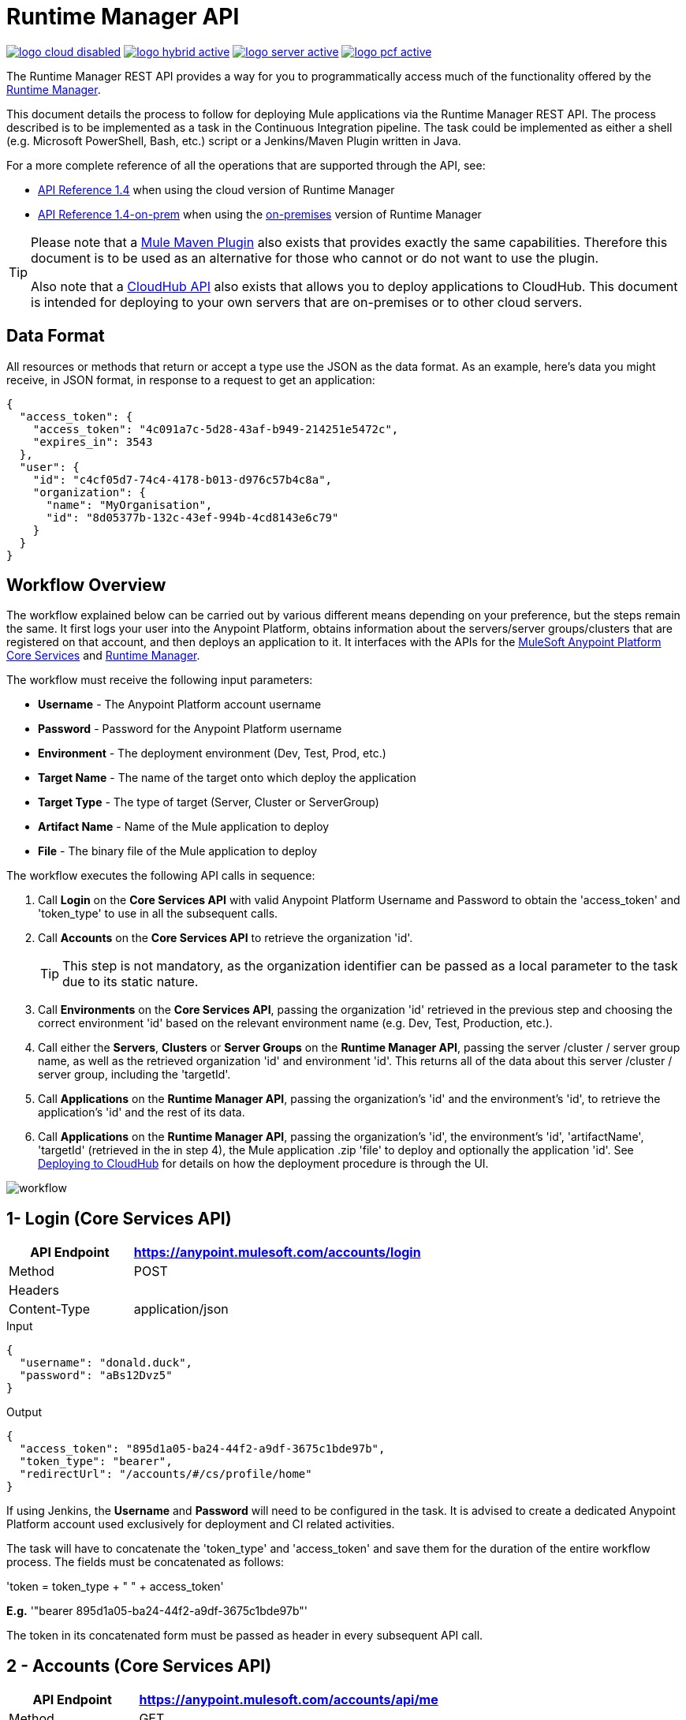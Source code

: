 = Runtime Manager API
:keywords: cloudhub, cloudhub api, manage, api, rest

image:logo-cloud-disabled.png[link="/runtime-manager/deployment-strategies", title="CloudHub"]
image:logo-hybrid-active.png[link="/runtime-manager/deployment-strategies", title="Hybrid Deployment"]
image:logo-server-active.png[link="/runtime-manager/deployment-strategies", title="Anypoint Platform On-Premises"]
image:logo-pcf-active.png[link="/runtime-manager/deployment-strategies", title="Pivotal Cloud Foundry"]

The Runtime Manager REST API provides a way for you to programmatically access much of the functionality offered by the link:/runtime-manager/deployment-strategies[Runtime Manager].

This document details the process to follow for deploying Mule applications via the Runtime Manager REST API. The process described is to be implemented as a task in the Continuous Integration pipeline. The task could be implemented as either a shell (e.g. Microsoft PowerShell, Bash, etc.) script or a Jenkins/Maven Plugin written in Java.

For a more complete reference of all the operations that are supported through the API, see:

* link:https://anypoint.mulesoft.com/apiplatform/anypoint-platform/#/portals/organizations/ae639f94-da46-42bc-9d51-180ec25cf994/apis/38784/versions/42082[API Reference 1.4] when using the cloud version of Runtime Manager

* link:https://anypoint.mulesoft.com/apiplatform/anypoint-platform/#/portals/organizations/ae639f94-da46-42bc-9d51-180ec25cf994/apis/38784/versions/100419[API Reference 1.4-on-prem] when using the link:/anypoint-platform-on-premises/v/1.5.0[on-premises] version of Runtime Manager


[TIP]
====
Please note that a link:/mule-user-guide/v/3.8/mule-maven-plugin[Mule Maven Plugin] also exists that provides exactly the same capabilities. Therefore this document is to be used as an alternative for those who cannot or do not want to use the plugin.

Also note that a link:/runtime-manager/cloudhub-api[CloudHub API] also exists that allows you to deploy applications to CloudHub. This document is intended for deploying to your own servers that are on-premises or to other cloud servers.
====

== Data Format

All resources or methods that return or accept a type use the JSON as the data format. As an example, here's data you might receive, in JSON format, in response to a request to get an application:

[source,json, linenums]
----
{
  "access_token": {
    "access_token": "4c091a7c-5d28-43af-b949-214251e5472c",
    "expires_in": 3543
  },
  "user": {
    "id": "c4cf05d7-74c4-4178-b013-d976c57b4c8a",
    "organization": {
      "name": "MyOrganisation",
      "id": "8d05377b-132c-43ef-994b-4cd8143e6c79"
    }
  }
}

----

== Workflow Overview

The workflow explained below can be carried out by various different means depending on your preference, but the steps remain the same. It first logs your user into the Anypoint Platform, obtains information about the servers/server groups/clusters that are registered on that account, and then deploys an application to it. It interfaces with the APIs for the link:https://anypoint.mulesoft.com/apiplatform/anypoint-platform/\#/portals/organizations/68ef9520-24e9-4cf2-b2f5-620025690913/apis/11270/versions/11646/pages/11245[ MuleSoft Anypoint Platform Core Services] and link:https://anypoint.mulesoft.com/apiplatform/anypoint-platform/\#/portals/organizations/ae639f94-da46-42bc-9d51-180ec25cf994/apis/38784/versions/40477/pages/53915[Runtime Manager].

The workflow must receive the following input parameters:

* *Username* - The Anypoint Platform account username
* *Password* - Password for the Anypoint Platform username
* *Environment* - The deployment environment (Dev, Test, Prod, etc.)
* *Target Name* - The name of the target onto which deploy the application
* *Target Type* - The type of target (Server, Cluster or ServerGroup)
* *Artifact Name* - Name of the Mule application to deploy
* *File* - The binary file of the Mule application to deploy

The workflow executes the following API calls in sequence:

. Call *Login* on the *Core Services API* with valid Anypoint Platform Username and Password to obtain the 'access_token' and 'token_type' to use in all the subsequent calls.
. Call *Accounts* on the *Core Services API* to retrieve the organization 'id'.
+
[TIP]
This step is not mandatory, as the organization identifier can be passed as a local parameter to the task due to its static nature.

. Call *Environments* on the *Core Services API*, passing the organization 'id' retrieved in the previous step and choosing the correct environment 'id' based on the relevant environment name (e.g. Dev, Test, Production, etc.).
. Call either the *Servers*, *Clusters* or *Server Groups* on the *Runtime Manager API*, passing the server /cluster / server group name, as well as the retrieved organization 'id' and environment 'id'. This returns all of the data about this server /cluster / server group, including the 'targetId'.
. Call *Applications* on the *Runtime Manager API*, passing the organization's 'id' and the environment's 'id', to retrieve the application's 'id' and the rest of its data.
. Call *Applications* on the *Runtime Manager API*, passing the organization's 'id', the environment's 'id', 'artifactName', 'targetId' (retrieved in the in step 4), the Mule application .zip 'file' to deploy and optionally the application 'id'. See link:/runtime-manager/deploying-to-cloudhub[Deploying to CloudHub] for details on how the deployment procedure is through the UI.

image:arm-api-workflow.png[workflow]

== 1- Login (Core Services API)

[%header,cols="30a,70a"]
|===
|API Endpoint |https://anypoint.mulesoft.com/accounts/login
|Method |POST
|Headers |
|Content-Type | application/json
|===


.Input
[source,json,linenums]
----
{
  "username": "donald.duck",
  "password": "aBs12Dvz5"
}
----

.Output
[source,json,linenums]
----
{
  "access_token": "895d1a05-ba24-44f2-a9df-3675c1bde97b",
  "token_type": "bearer",
  "redirectUrl": "/accounts/#/cs/profile/home"
}
----

If using Jenkins, the *Username* and *Password* will need to be configured in the task. It is advised to create a dedicated Anypoint Platform account used exclusively for deployment and CI related activities.

The task will have to concatenate the 'token_type' and 'access_token' and save them for the duration of the entire workflow process. The fields must be concatenated as follows:

'token = token_type + " " + access_token'

*E.g.* '"bearer 895d1a05-ba24-44f2-a9df-3675c1bde97b"'

The token in its concatenated form must be passed as header in every subsequent API call.


== 2 - Accounts (Core Services API)


[%header,cols="30a,70a"]
|===
|API Endpoint |https://anypoint.mulesoft.com/accounts/api/me
|Method |GET
|Headers | Authorization: token (from step 1)
|Content-Type |
|===

.Output
[source,json,linenums]
----
{
  "access_token": {
    "access_token": "4c091a7c-5d28-43af-b949-214251e5472c",
    "expires_in": 3543
  },
  "user": {
    "id": "c4cf05d7-74c4-4178-b013-d976c57b4c8a",
    "organization": {
      "name": "MyOrganization",
      "id": "8d05377b-132c-43ef-994b-4cd8143e6c79"
    }
  }
}
----

This step is used to retrieve the organization identifier that is used later in the process. It is not mandatory, as the organization identifier is very unlikely to change, so you could have it hardcoded into your script.

The task must then extract the organization identifier from the location 'user.organisation.id' and save it for later use.


== 3 - Environments (Core Services API)


[%header,cols="30a,70a"]
|===
|API Endpoint |anypoint.mulesoft.com/accounts/api/organizations/{orgId}/environments
|Method |GET
|URI Parameters: | {orgId}: organisationId (from step 2)
|Headers | Authorization: token (from step 1)
|Content-Type |
|===


.Output
[source,json,linenums]
----
{
  "data": [
    {
      "id": "876a4e54e2b0617fe28f1b42",
      "name": "Integration",
      "organizationId": "8d05377b-132c-43ef-994b-4cd8143e6c79",
      "isProduction": false
    },
    {
      "id": "225c4e73a3b0219fe26e1a88",
      "name": "Release",
      "organizationId": "8d05377b-132c-43ef-994b-4cd8143e6c79",
      "isProduction": false
    },
    {
      "id": "371e4e53f7f0812fe14d1c34",
      "name": "Production",
      "organizationId": "8d05377b-132c-43ef-994b-4cd8143e6c79",
      "isProduction": true
    }
  ],
  "total": 3
}
----

This step is to retrieve the 'id' for the environment that you wish to deploy to, it is later used as the target for the deployment in a further step. The organization 'id' retrieved in step 2 must be passed as part of the API URI.

This task needs to pick up the right environment 'id' based on the provided Environment, that you may set as an input at the beginning of the workflow. The environment 'id' must be extracted from the path 'data[i].id', where 'data[i].name == inputEnvironment' (it may take values like 'Dev', 'Test', 'Production' or any valid environment name that set up in your Anypoint Platform).


== 4 - Servers (Runtime Manager API)


=== GET Servers

[NOTE]
This step must be executed only if the *Target Type* passed as an input parameter to the workflow task is equal to *Server*.

[%header,cols="30a,70a"]
|===
|API Endpoint | https://anypoint.mulesoft.com/hybrid/api/v1/servers
|Method |GET
|URI Parameters: |
|Headers | Authorization: token (from step 1)

X-ANYPNT-ORG-ID: organisationId (from step 2)

X-ANYPNT-ENV-ID: environmentId (from step 3)
|Content-Type |
|===

[source,json,linenums]
----
Output
{
  "data": [
    {
      "id": 721,
      "name": "api-gateway-local-01",
      "serverType": "GATEWAY",
      "type": "SERVER"
    },
    {
      "id": 734,
      "name": "mule-esb-local-01",
      "serverType": "MULE",
      "type": "SERVER"
    },
    {
      "id": 724,
      "name": "mule-esb-local-02",
      "serverType": "MULE",
      "type": "SERVER"
    }
  ]
}
----

The step retrieves the server 'id', which is then used as target for the deployment.

The task will need to pick up the right server identifier based on the provided Target Name, that you may set as an input at the beginning of the workflow. The server 'id' msut be extracted from 'data[i].id' where 'data[i].name == inputTargetName'.

===  GET Clusters

[NOTE]
This step must be executed only if the *Target Type* passed as an input parameter to the workflow task is equal to *Cluster*.


[%header,cols="30a,70a"]
|===
|API Endpoint | https://anypoint.mulesoft.com/hybrid/api/v1/clusters
|Method |GET
|URI Parameters: |
|Headers | Authorization: token (from step 1)

X-ANYPNT-ORG-ID: organisationId (from step 2)

X-ANYPNT-ENV-ID: environmentId (from step 3)
|Content-Type |
|===

[source,json,linenums]
----
Output
{
  "data": [
    {
      "id": 725,
      "name": "ap-gateway-cluster",
      "multicastEnabled": false,
      "servers": [
        {
          "id": 722,
          "name": "api-gateway-local-02",
          "serverType": "GATEWAY",
          "type": "SERVER"
        },
        {
          "id": 721,
          "name": "api-gateway-local-01",
          "serverType": "GATEWAY",
          "type": "SERVER"
        }
      ]
    }
  ]
}
----

The step retrieves the cluster 'id', which is then used as target for the deployment.

The task will need to pick up the right cluster identifier based on the provided Target Name, that you may set as an input at the beginning of the workflow. The cluster 'id' msut be extracted from 'data[i].id' where 'data[i].name == inputTargetName'.

=== GET Server Groups

[NOTE]
This step must be executed only if the *Target Type* passed as an input parameter to the workflow task is equal to *ServerGroup*


[%header,cols="30a,70a"]
|===
|API Endpoint | https://anypoint.mulesoft.com/hybrid/api/v1/serverGroups
|Method |GET
|URI Parameters: |
|Headers | Authorization: token (from step 1)

X-ANYPNT-ORG-ID: organisationId (from step 2)

X-ANYPNT-ENV-ID: environmentId (from step 3)
|Content-Type |
|===

[source,json,linenums]
----
Output
{
  "data": [
    {
      "id": 751,
      "name": "mule-esb-group",
      "servers": [
        {
          "id": 734,
          "name": "mule-esb-local-03",
          "serverType": "MULE",
          "type": "SERVER"
        },
        {
          "id": 724,
          "name": "mule-esb-local-02",
          "serverType": "MULE",
          "type": "SERVER",
        }
      ]
    }
  ]
}
----


The step retrieves the server group 'id', which is then used as target for the deployment.

The task will need to pick up the right server group identifier based on the provided Target Name, that you may set as an input at the beginning of the workflow. The server group 'id' msut be extracted from 'data[i].id' where 'data[i].name == inputTargetName'.

== 5 - Applications (Runtime Manager API)

=== GET Applications

[%header,cols="30a,70a"]
|===
|API Endpoint | https://anypoint.mulesoft.com/hybrid/api/v1/applications
|Method |GET
|URI Parameters: |
|Headers | Authorization: token (from step 1)

X-ANYPNT-ORG-ID: organisationId (from step 2)

X-ANYPNT-ENV-ID: environmentId (from step 3)
|Content-Type |
|===

[source,json,linenums]
----
Outputw
{
  "data": [
    {
      "id": 686,
      "artifact": {
        "id": 1027,
        "name": "test-new"
      },
      "target": {
        "id": 734
      }
    },
    {
      "id": 684,
      "artifact": {
        "id": 1026,
        "name": "test",
      },
      "target": {
        "id": 734
      }
    }
  ]
}
----


This step retrieves the application 'id' to determine whether the following step is a new deployment (6a) or a re-deployment (6b).

The application 'id' must be extracted from 'data[i].id' where 'data[i].artifact.name == inputArtifactName' and 'data[i].target.id == serverId' / 'clusterId' / 'serverGroupId'

=== POST Application

[NOTE]
This step must be executed only if no application identifier was retrieved in step 5.

[%header,cols="30a,70a"]
|===
|API Endpoint | https://anypoint.mulesoft.com/hybrid/api/v1/applications
|Method | POST
|URI Parameters: |
|Headers | Authorization: token (from step 1)

X-ANYPNT-ORG-ID: organisationId (from step 2)

X-ANYPNT-ENV-ID: environmentId (from step 3)
|Content-Type | form-data body
| Body | artifactName = inputArtifactName (passed at the beginning of the workflow)

file = inputFile (passed as input at the beginning of the workflow)

targetId = serverId / clusterId / serverGroupId (from steps 4a, 4b or 4c)
|===


[source,json,linenums]
----
Output
{
  "data": {
    "id": 684,
    "artifact": {
      "id": 1027,
      "name": "test",
      "fileName": "test.zip",
      "fileChecksum": "e98753b28c0fc7f2d01c56682de1387be0faf040",
      "timeUpdated": 1441221944496
    },
    "lastReportedStatus": "UNDEPLOYED"
  }
}
----

This step is a deployment of a new application.
This step deploys the actual Mule application artifact for the first time to a target environment and server / cluster / server group.



=== PATCH Application

[NOTE]
This step must be executed only if an application identifier was retrieved in step 5.

[%header,cols="30a,70a"]
|===
|API Endpoint | https://anypoint.mulesoft.com/hybrid/api/v1/applications/{appId}
|Method | PATCH
|URI Parameters: | {appId}: applicationId (from step 5)
|Headers | Authorization: token (from step 1)

X-ANYPNT-ORG-ID: organisationId (from step 2)

X-ANYPNT-ENV-ID: environmentId (from step 3)
|Content-Type | form-data body
| Body | artifactName = inputArtifactName (passed at the beginning of the workflow)

file = inputFile (passed as input at the beginning of the workflow)

targetId = serverId / clusterId / serverGroupId (from steps 4a, 4b or 4c)
|===

[source,json,linenums]
----
Output
{
  "data": {
    "id": 684,
    "artifact": {
      "id": 1027,
      "name": "test",
      "fileName": "test.zip",
      "fileChecksum": "e98753b28c0fc7f2d01c56682de1387be0faf040",
      "timeUpdated": 1441221944496
    },
    "lastReportedStatus": "STARTED"
  }
}
----


This step re-deploys the actual Mule application artifact to a target environment and server / cluster / server group.




== Status Codes and Error Handling

When you call the REST APIs, the following status codes are returned:

[%header,cols="2*"]
|===
|Status Code |Description
|200 |The operation was successful.
|201 |The resource (such as, application) was created. The Location header  contains the location of the resource.
|404 |The resource was not found.
|409 |When creating a resource (such as, server, server group, or deployment), a resource with that name already exists.
|500 |The operation was unsuccessful. See the HTTP body for details.
|===

When errors occur (for example, a 500 status code), the HTTP response contains a JSON response with an error message. For example:

[source,json, linenums]
----
500
Content-Type: application/json
Server: Apache-Coyote/1.1
Date: Mon, 10 Aug 2015 00:12:55 GMT
 
{
  message : "Some error message."
}
----

[TIP]
====
Check out the link:https://anypoint.mulesoft.com/apiplatform/anypoint-platform/#/portals/organizations/ae639f94-da46-42bc-9d51-180ec25cf994/apis/38784/versions/40477/pages/53915[API Portal] of the Runtime Manager REST API to see an interactive reference of all the supported resources, methods, required properties and expected responses.

Also, check out the link:/runtime-manager/cloudhub-api[CloudHub API] for specifically managing cloud deployments.
====
